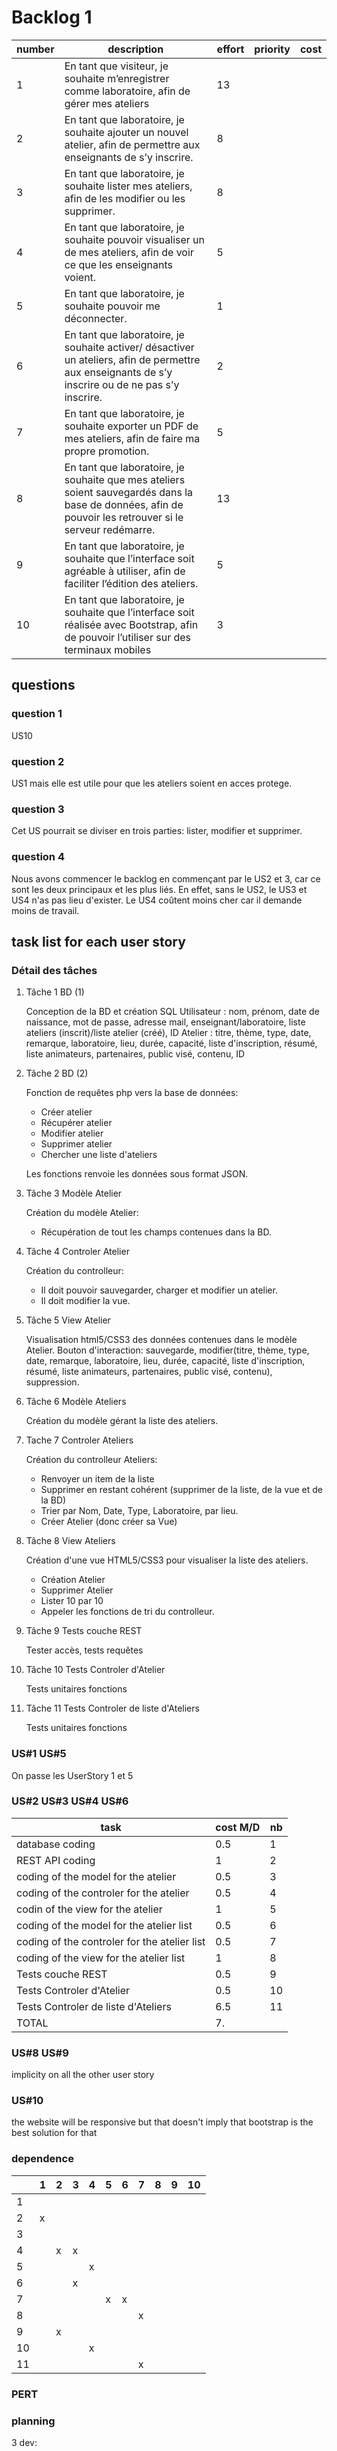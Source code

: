 * Backlog 1

| number | description                                                                                                                                              | effort | priority | cost |
|--------+----------------------------------------------------------------------------------------------------------------------------------------------------------+--------+----------+------|
|      1 | En tant que visiteur, je souhaite m’enregistrer comme laboratoire, afin de gérer mes ateliers                                                            |     13 |          |      |
|      2 | En tant que laboratoire, je souhaite ajouter un nouvel atelier, afin de permettre aux enseignants de s’y inscrire.                                       |      8 |          |      |
|      3 | En tant que laboratoire, je souhaite lister mes ateliers, afin de les modifier ou les supprimer.                                                         |      8 |          |      |
|      4 | En tant que laboratoire, je souhaite pouvoir visualiser un de mes ateliers, afin de voir ce que les enseignants voient.                                  |      5 |          |      |
|      5 | En tant que laboratoire, je souhaite pouvoir me déconnecter.                                                                                             |      1 |          |      |
|      6 | En tant que laboratoire, je souhaite activer/ désactiver un ateliers, afin de permettre aux enseignants de s’y inscrire ou de ne pas s’y inscrire.       |      2 |          |      |
|      7 | En tant que laboratoire, je souhaite exporter un PDF de mes ateliers, afin de faire ma propre promotion.                                                 |      5 |          |      |
|      8 | En tant que laboratoire, je souhaite que mes ateliers soient sauvegardés dans la base de données, afin de pouvoir les retrouver si le serveur redémarre. |     13 |          |      |
|      9 | En tant que laboratoire, je souhaite que l’interface soit agréable à utiliser, afin de faciliter l’édition des ateliers.                                 |      5 |          |      |
|     10 | En tant que laboratoire, je souhaite que l’interface soit réalisée avec Bootstrap, afin de pouvoir l’utiliser sur des terminaux mobiles                  |      3 |          |      |

** questions
*** question 1
    US10
*** question 2
    US1 mais elle est utile pour que les ateliers soient en acces protege.
*** question 3
    Cet US pourrait se diviser en trois parties: lister, modifier et supprimer.
*** question 4
    Nous avons commencer le backlog en commençant par le US2 et 3, car ce sont les deux principaux et les plus liés. En effet, sans le US2, le US3 et US4 n'as pas lieu d'exister.
    Le US4 coûtent moins cher car il demande moins de travail.

** task list for each user story

*** Détail des tâches

**** Tâche 1 BD (1)

     Conception de la BD et création SQL
     Utilisateur : nom, prénom, date de naissance, mot de passe, adresse mail, enseignant/laboratoire,
     liste ateliers (inscrit)/liste atelier (créé), ID
     Atelier : titre, thème, type, date, remarque, laboratoire, lieu, durée, capacité, liste d'inscription,
     résumé, liste animateurs, partenaires, public visé, contenu, ID

**** Tâche 2 BD (2)

     Fonction de requêtes php vers la base de données:
+ Créer atelier
+ Récupérer atelier
+ Modifier atelier
+ Supprimer atelier
+ Chercher une liste d'ateliers

Les fonctions renvoie les données sous format JSON.

**** Tâche 3 Modèle Atelier

     Création du modèle Atelier:
+ Récupération de tout les champs contenues dans la BD.

**** Tâche 4 Controler Atelier

     Création du controlleur:
+ Il doit pouvoir sauvegarder, charger et modifier un atelier.
+ Il doit modifier la vue.

**** Tâche 5 View Atelier

     Visualisation html5/CSS3 des données contenues dans le modèle Atelier.
     Bouton d'interaction: sauvegarde, modifier(titre, thème, type, date, remarque, laboratoire, lieu, durée, capacité, liste d'inscription,
     résumé, liste animateurs, partenaires, public visé, contenu), suppression.

**** Tâche 6 Modèle Ateliers

Création du modèle gérant la liste des ateliers.

**** Tache 7 Controler Ateliers

     Création du controlleur Ateliers:
     + Renvoyer un item de la liste
     + Supprimer en restant cohérent (supprimer de la liste, de la vue et de la BD)
     + Trier par Nom, Date, Type, Laboratoire, par lieu.
     + Créer Atelier (donc créer sa Vue)

**** Tâche 8 View Ateliers

     Création d'une vue HTML5/CSS3 pour visualiser la liste des ateliers.
     + Création Atelier
     + Supprimer Atelier
     + Lister 10 par 10
     + Appeler les fonctions de tri du controlleur.

**** Tâche 9 Tests couche REST

     Tester accès, tests requêtes

**** Tâche 10 Tests Controler d'Atelier

     Tests unitaires fonctions

**** Tâche 11 Tests Controler de liste d'Ateliers

     Tests unitaires fonctions

*** US#1 US#5

 On passe les UserStory 1 et 5

*** US#2 US#3 US#4 US#6

    | task                                         | cost M/D | nb |
    |----------------------------------------------+----------+----|
    | database coding                              |      0.5 |  1 |
    | REST API coding                              |        1 |  2 |
    | coding of the model for the atelier          |      0.5 |  3 |
    | coding of the controler for the atelier      |      0.5 |  4 |
    | codin of the view for the atelier            |        1 |  5 |
    | coding of the model for the atelier list     |      0.5 |  6 |
    | coding of the controler for the atelier list |      0.5 |  7 |
    | coding of the view for the atelier list      |        1 |  8 |
    | Tests couche REST                            |      0.5 |  9 |
    | Tests Controler d'Atelier                    |      0.5 | 10 |
    | Tests Controler de liste d'Ateliers          |      6.5 | 11 |
    |----------------------------------------------+----------+----|
    | TOTAL                                        |       7. |    |
#+TBLFM: @12$2=vsum(@2$2..@11$2)

*** US#8 US#9
    implicity on all the other user story

*** US#10
    the website will be responsive but that doesn't imply that bootstrap is the best solution for that

*** dependence

|    | 1 | 2 | 3 | 4 | 5 | 6 | 7 | 8 | 9 | 10 |
|----+---+---+---+---+---+---+---+---+---+----|
|  1 |   |   |   |   |   |   |   |   |   |    |
|  2 | x |   |   |   |   |   |   |   |   |    |
|  3 |   |   |   |   |   |   |   |   |   |    |
|  4 |   | x | x |   |   |   |   |   |   |    |
|  5 |   |   |   | x |   |   |   |   |   |    |
|  6 |   |   | x |   |   |   |   |   |   |    |
|  7 |   |   |   |   | x | x |   |   |   |    |
|  8 |   |   |   |   |   |   | x |   |   |    |
|  9 |   | x |   |   |   |   |   |   |   |    |
| 10 |   |   |   | x |   |   |   |   |   |    |
| 11 |   |   |   |   |   |   | x |   |   |    |

*** PERT
[[./images/Diagram1.png]]

*** planning


3 dev:
|      | 0.5 | 1 | 1.5 | 2 | 2.5 | 3 | 3.5 |  4 | 4.5 | 5 | 5.5 | 6 | 6.5 | 7 |
|------+-----+---+-----+---+-----+---+-----+----+-----+---+-----+---+-----+---|
| dev1 |   1 | 2 |   2 |   |     |   |     |  8 |   8 |   |     |   |     |   |
| dev2 |   3 | 6 |     | 9 |  10 |   |   7 |    |     |   |     |   |     |   |
| dev3 |     |   |     | 4 |   5 | 5 |     | 11 |     |   |     |   |     |   |

2 dev:
|      | 0.5 | 1 | 1.5 | 2 | 2.5 | 3 | 3.5 |  4 | 4.5 | 5 | 5.5 | 6 | 6.5 | 7 |
|------+-----+---+-----+---+-----+---+-----+----+-----+---+-----+---+-----+---|
| dev1 |   1 | 2 |   2 | 4 |   5 | 5 |     |  8 |   8 |   |     |   |     |   |
| dev2 |   3 | 6 |     | 9 |  10 |   |   7 | 11 |     |   |     |   |     |   | 
(Préférable pour un chef de projet)  



* backlog phase 2

| number | description                                                                                                                                          | effort | priority | cost |
|--------+------------------------------------------------------------------------------------------------------------------------------------------------------+--------+----------+------|
|      1 | En tant que visiteur, je souhaite m’enregistrer comme enseignant, afin de pouvoir s'inscrire a des ateliers.                                         |     13 |          |      |
|      2 | En tant que enseignant, je souhaite avoir un récapitulatif des mes inscriptions, afin d'y avoir des informations de contact, d'horaire et de trajet. |      3 |          |      |
|      3 | En tant que enseignant, je souhaite avoir accès à une liste des fiches d'ateliers enregistrés.                                                       |      8 |          |      |
|      4 | En tant que enseignant, je souhaite voir la liste des fiches par laboratoire et par thématique afin de cibler ma demande.                            |      5 |          |      |
|      5 | En tant que enseignant, je souhaite avoir accès en temps réel aux disponiblités des ateliers afin de pouvoir m'inscrire aux ateliers.                |     13 |          |      |
|      6 | En tant que enseignant, je souhaite avoir une carte géographique localisant les ateliers afin de savoir comment m'y rendre.                          |     21 |          |      |
|      7 | En tant que enseignant, je souhaite pouvoir être averti d'un refus ou d'une validation d'une inscription à un atelier.                               |      3 |          |      |


** task list for each user story

*** US#1


   

* backlog phase 3

Utilisateur = Enseignant ET laboratoire.

| number | description                                                                                                                                                                            | effort | priority | cost |
|--------+----------------------------------------------------------------------------------------------------------------------------------------------------------------------------------------+--------+----------+------|
|      2 | En tant que laboratoire, je souhaite être capable de créer une carte géographique.                                                                                                     |  21    |          |      |
|      3 | En tant que enseignant, je souhaite avoir accès à des cartes graphiques afin de pouvoir construire et visualiser mes parcours plus facilement.                                         |  21    |          |      |
|      4 | En tant que enseignant, je souhaite avoir une visualisation bien définie afin de différencier chaque discipline.                                                                       |  13    |          |      |
|      5 | En tant que enseignant, je souhaite avoir un récapitulatif des ateliers avec des informations d'horaires, de contact et d'itinéraire.                                                  |  5     |          |      |
|      6 | En tant que laboratoire, je souhaite avoir un récapitulatif des ateliers avec des informations d'heure, de date, de niveau de la classe de l'enseignant et le nom de l'établissement.  |  5     |          |      |
